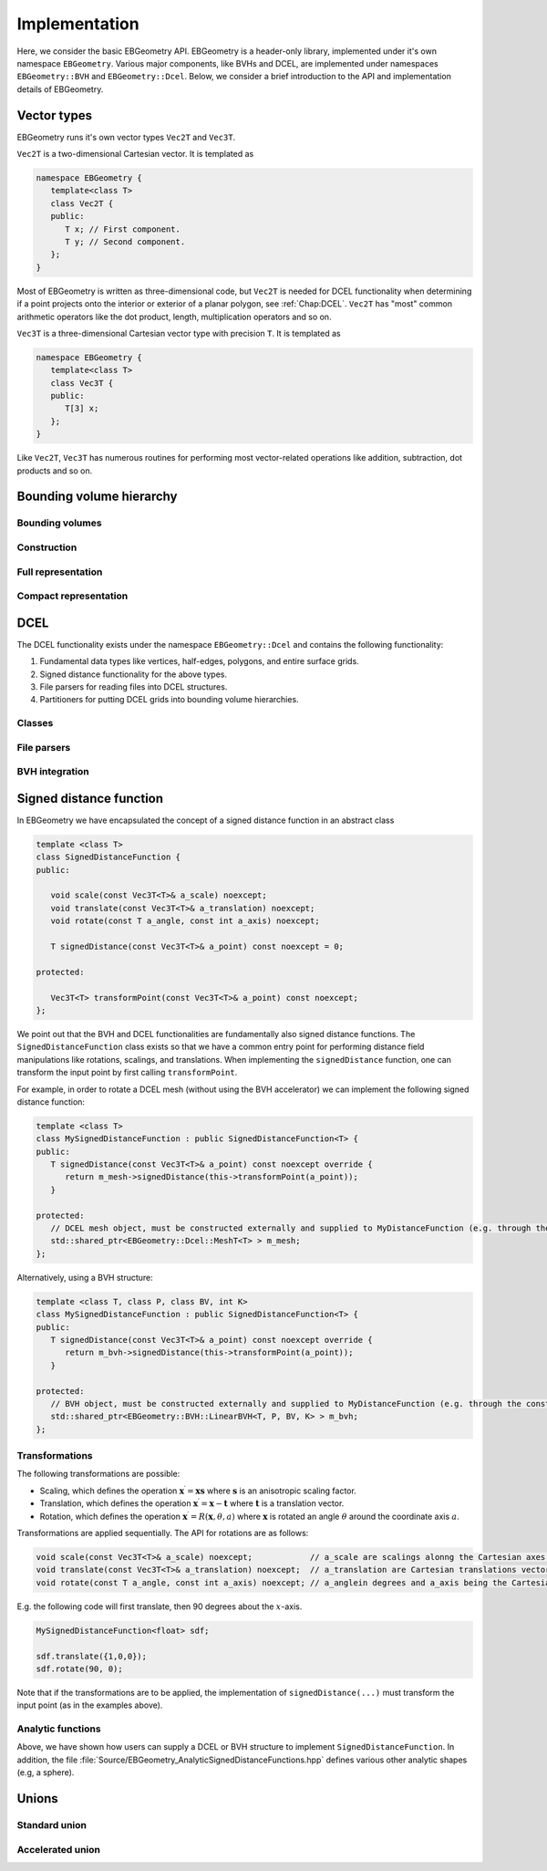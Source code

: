.. _Chap:Implementation:

Implementation
==============

Here, we consider the basic EBGeometry API.
EBGeometry is a header-only library, implemented under it's own namespace ``EBGeometry``.
Various major components, like BVHs and DCEL, are implemented under namespaces ``EBGeometry::BVH`` and ``EBGeometry::Dcel``.
Below, we consider a brief introduction to the API and implementation details of EBGeometry. 

Vector types
------------

EBGeometry runs it's own vector types ``Vec2T`` and ``Vec3T``. 

``Vec2T`` is a two-dimensional Cartesian vector.
It is templated as

.. code-block:: c++

   namespace EBGeometry {
      template<class T>
      class Vec2T {
      public:
         T x; // First component. 
	 T y; // Second component. 
      };
   }

Most of EBGeometry is written as three-dimensional code, but ``Vec2T`` is needed for DCEL functionality when determining if a point projects onto the interior or exterior of a planar polygon, see :ref:`Chap:DCEL`. 
``Vec2T`` has "most" common arithmetic operators like the dot product, length, multiplication operators and so on.

``Vec3T`` is a three-dimensional Cartesian vector type with precision ``T``.
It is templated as

.. code-block:: c++

   namespace EBGeometry {
      template<class T>
      class Vec3T {
      public:
         T[3] x;
      };
   }

Like ``Vec2T``, ``Vec3T`` has numerous routines for performing most vector-related operations like addition, subtraction, dot products and so on.

Bounding volume hierarchy
-------------------------

Bounding volumes
________________

Construction
____________

Full representation
___________________

Compact representation
______________________

DCEL
----

The DCEL functionality exists under the namespace ``EBGeometry::Dcel`` and contains the following functionality:

#. Fundamental data types like vertices, half-edges, polygons, and entire surface grids.
#. Signed distance functionality for the above types.
#. File parsers for reading files into DCEL structures.
#. Partitioners for putting DCEL grids into bounding volume hierarchies. 

Classes
_______


File parsers
____________


BVH integration
_______________


Signed distance function
------------------------

In EBGeometry we have encapsulated the concept of a signed distance function in an abstract class

.. code-block:: c++

   template <class T>
   class SignedDistanceFunction {
   public:

      void scale(const Vec3T<T>& a_scale) noexcept;
      void translate(const Vec3T<T>& a_translation) noexcept;
      void rotate(const T a_angle, const int a_axis) noexcept;
   
      T signedDistance(const Vec3T<T>& a_point) const noexcept = 0;

   protected:

      Vec3T<T> transformPoint(const Vec3T<T>& a_point) const noexcept;   
   };

We point out that the BVH and DCEL functionalities are fundamentally also signed distance functions.
The ``SignedDistanceFunction`` class exists so that we have a common entry point for performing distance field manipulations like rotations, scalings, and translations.
When implementing the ``signedDistance`` function, one can transform the input point by first calling ``transformPoint``.

For example, in order to rotate a DCEL mesh (without using the BVH accelerator) we can implement the following signed distance function:

.. code-block:: c++

   template <class T>
   class MySignedDistanceFunction : public SignedDistanceFunction<T> {
   public:
      T signedDistance(const Vec3T<T>& a_point) const noexcept override {
         return m_mesh->signedDistance(this->transformPoint(a_point));
      }

   protected:
      // DCEL mesh object, must be constructed externally and supplied to MyDistanceFunction (e.g. through the constructor). 
      std::shared_ptr<EBGeometry::Dcel::MeshT<T> > m_mesh;
   };

Alternatively, using a BVH structure:

.. code-block:: c++

   template <class T, class P, class BV, int K>
   class MySignedDistanceFunction : public SignedDistanceFunction<T> {
   public:
      T signedDistance(const Vec3T<T>& a_point) const noexcept override {
         return m_bvh->signedDistance(this->transformPoint(a_point));
      }

   protected:
      // BVH object, must be constructed externally and supplied to MyDistanceFunction (e.g. through the constructor). 
      std::shared_ptr<EBGeometry::BVH::LinearBVH<T, P, BV, K> > m_bvh;
   };

Transformations
_______________

The following transformations are possible:

* Scaling, which defines the operation :math:`\mathbf{x}^\prime = \mathbf{x}\mathbf{s}` where :math:`\mathbf{s}` is an anisotropic scaling factor.
* Translation, which defines the operation :math:`\mathbf{x}^\prime = \mathbf{x} - \mathbf{t}` where :math:`\mathbf{t}` is a translation vector.
* Rotation, which defines the operation :math:`\mathbf{x}^\prime = R\left(\mathbf{x}, \theta, a\right)` where :math:`\mathbf{x}` is rotated an angle :math:`\theta` around the coordinate axis :math:`a`.

Transformations are applied sequentially.
The API for rotations are as follows:

.. code-block:: c++
		
  void scale(const Vec3T<T>& a_scale) noexcept;            // a_scale are scalings alonng the Cartesian axes. 
  void translate(const Vec3T<T>& a_translation) noexcept;  // a_translation are Cartesian translations vector
  void rotate(const T a_angle, const int a_axis) noexcept; // a_anglein degrees and a_axis being the Cartesian axis
  
E.g. the following code will first translate, then 90 degrees about the :math:`x`-axis. 

.. code-block::

   MySignedDistanceFunction<float> sdf;

   sdf.translate({1,0,0});
   sdf.rotate(90, 0);

Note that if the transformations are to be applied, the implementation of ``signedDistance(...)`` must transform the input point (as in the examples above). 

Analytic functions
__________________

Above, we have shown how users can supply a DCEL or BVH structure to implement ``SignedDistanceFunction``.
In addition, the file :file:`Source/EBGeometry_AnalyticSignedDistanceFunctions.hpp` defines various other analytic shapes (e.g, a sphere). 

Unions
------

Standard union
______________

Accelerated union
_________________
